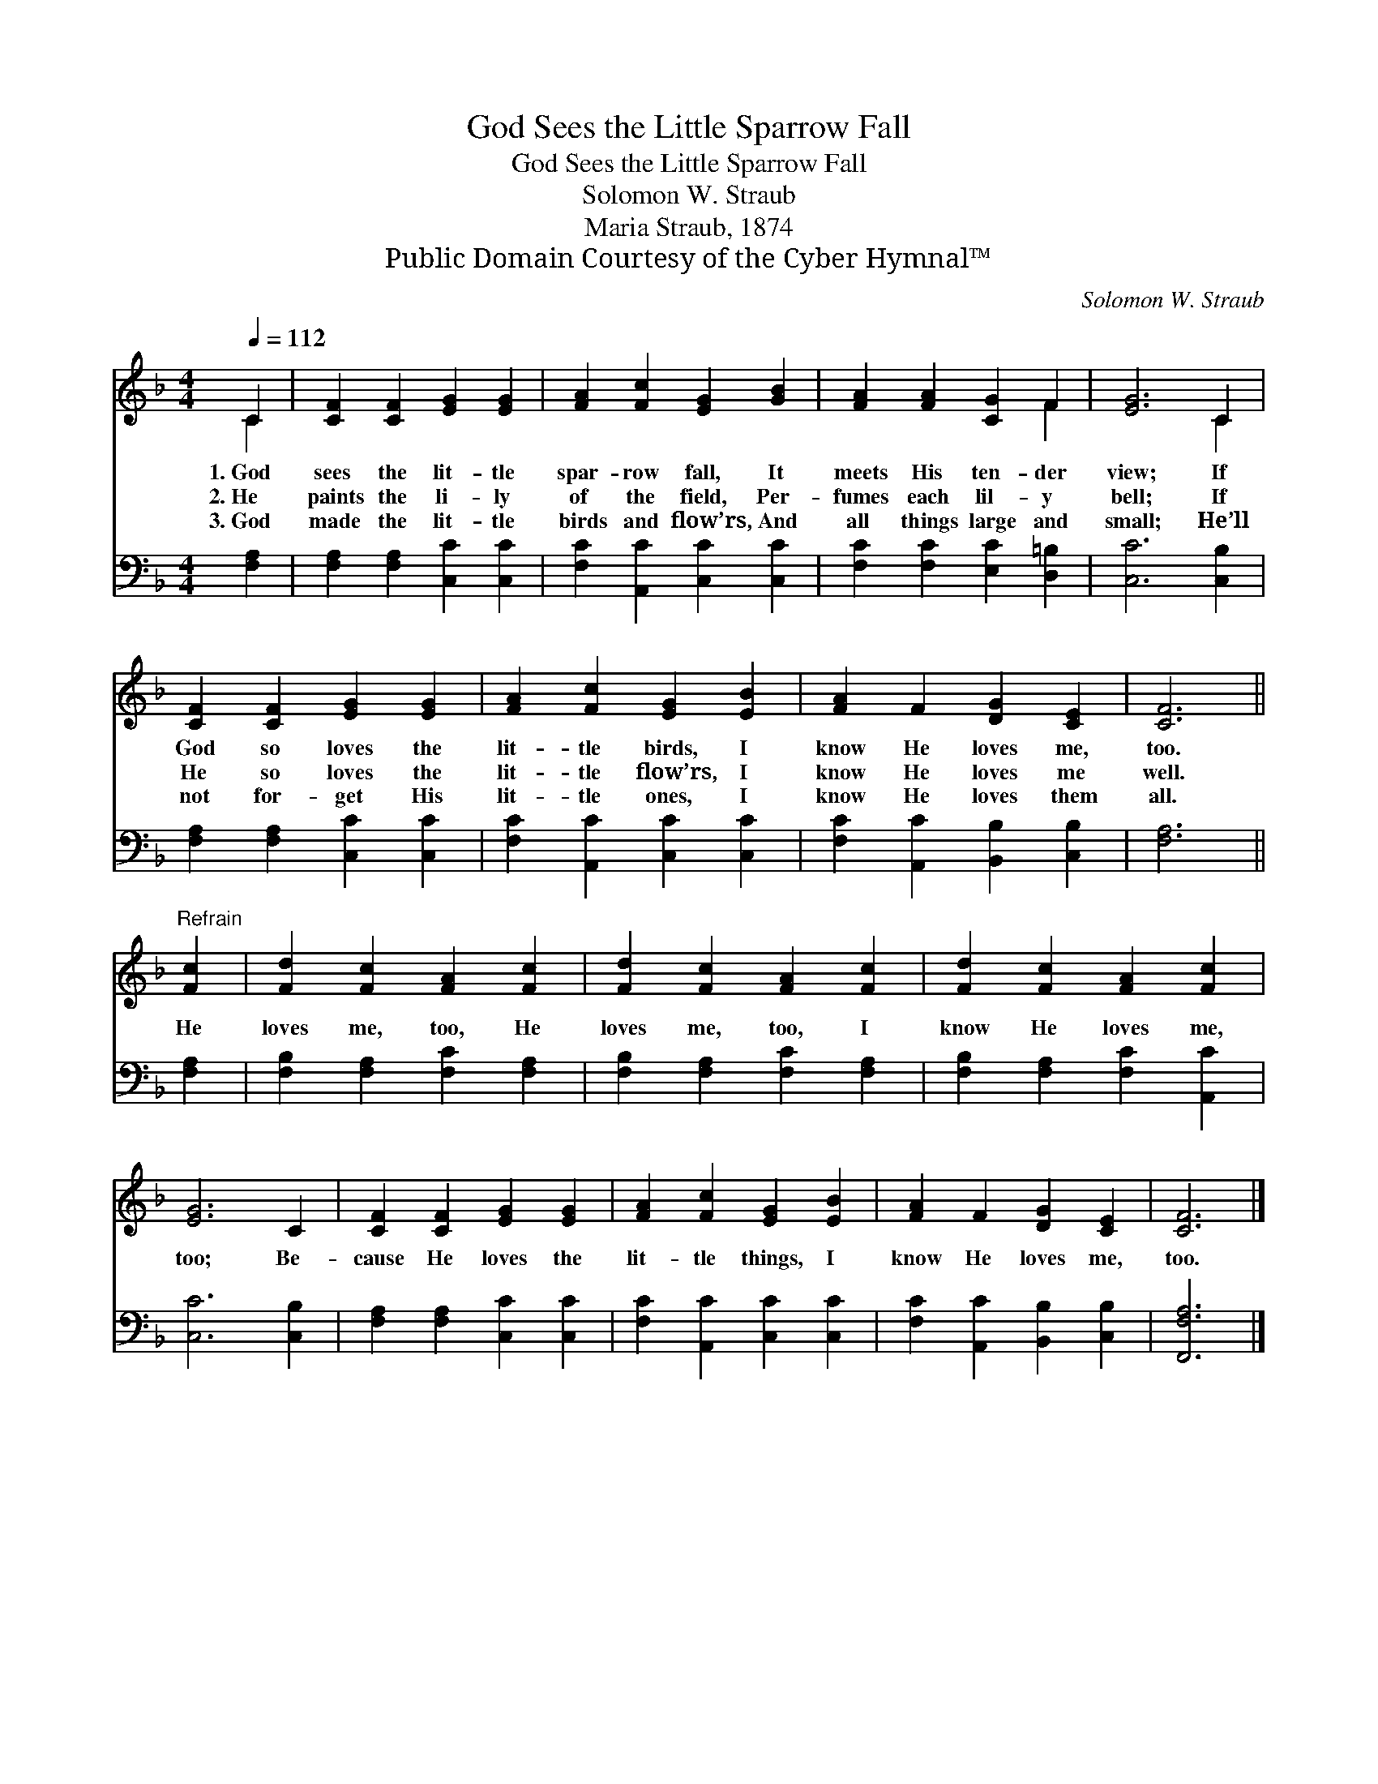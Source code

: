 X:1
T:God Sees the Little Sparrow Fall
T:God Sees the Little Sparrow Fall
T:Solomon W. Straub
T:Maria Straub, 1874
T:Public Domain Courtesy of the Cyber Hymnal™
C:Solomon W. Straub
Z:Public Domain
Z:Courtesy of the Cyber Hymnal™
%%score ( 1 2 ) 3
L:1/8
Q:1/4=112
M:4/4
K:F
V:1 treble 
V:2 treble 
V:3 bass 
V:1
 C2 | [CF]2 [CF]2 [EG]2 [EG]2 | [FA]2 [Fc]2 [EG]2 [GB]2 | [FA]2 [FA]2 [CG]2 F2 | [EG]6 C2 | %5
w: 1.~God|sees the lit- tle|spar- row fall, It|meets His ten- der|view; If|
w: 2.~He|paints the li- ly|of the field, Per-|fumes each lil- y|bell; If|
w: 3.~God|made the lit- tle|birds and flow’rs, And|all things large and|small; He’ll|
 [CF]2 [CF]2 [EG]2 [EG]2 | [FA]2 [Fc]2 [EG]2 [EB]2 | [FA]2 F2 [DG]2 [CE]2 | [CF]6 || %9
w: God so loves the|lit- tle birds, I|know He loves me,|too.|
w: He so loves the|lit- tle flow’rs, I|know He loves me|well.|
w: not for- get His|lit- tle ones, I|know He loves them|all.|
"^Refrain" [Fc]2 | [Fd]2 [Fc]2 [FA]2 [Fc]2 | [Fd]2 [Fc]2 [FA]2 [Fc]2 | [Fd]2 [Fc]2 [FA]2 [Fc]2 | %13
w: ||||
w: He|loves me, too, He|loves me, too, I|know He loves me,|
w: ||||
 [EG]6 C2 | [CF]2 [CF]2 [EG]2 [EG]2 | [FA]2 [Fc]2 [EG]2 [EB]2 | [FA]2 F2 [DG]2 [CE]2 | [CF]6 |] %18
w: |||||
w: too; Be-|cause He loves the|lit- tle things, I|know He loves me,|too.|
w: |||||
V:2
 C2 | x8 | x8 | x6 F2 | x6 C2 | x8 | x8 | x8 | x6 || x2 | x8 | x8 | x8 | x8 | x8 | x8 | x8 | x6 |] %18
V:3
 [F,A,]2 | [F,A,]2 [F,A,]2 [C,C]2 [C,C]2 | [F,C]2 [A,,C]2 [C,C]2 [C,C]2 | %3
 [F,C]2 [F,C]2 [E,C]2 [D,=B,]2 | [C,C]6 [C,B,]2 | [F,A,]2 [F,A,]2 [C,C]2 [C,C]2 | %6
 [F,C]2 [A,,C]2 [C,C]2 [C,C]2 | [F,C]2 [A,,C]2 [B,,B,]2 [C,B,]2 | [F,A,]6 || [F,A,]2 | %10
 [F,B,]2 [F,A,]2 [F,C]2 [F,A,]2 | [F,B,]2 [F,A,]2 [F,C]2 [F,A,]2 | [F,B,]2 [F,A,]2 [F,C]2 [A,,C]2 | %13
 [C,C]6 [C,B,]2 | [F,A,]2 [F,A,]2 [C,C]2 [C,C]2 | [F,C]2 [A,,C]2 [C,C]2 [C,C]2 | %16
 [F,C]2 [A,,C]2 [B,,B,]2 [C,B,]2 | [F,,F,A,]6 |] %18

